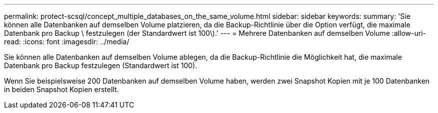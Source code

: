 ---
permalink: protect-scsql/concept_multiple_databases_on_the_same_volume.html 
sidebar: sidebar 
keywords:  
summary: 'Sie können alle Datenbanken auf demselben Volume platzieren, da die Backup-Richtlinie über die Option verfügt, die maximale Datenbank pro Backup \ festzulegen (der Standardwert ist 100\).' 
---
= Mehrere Datenbanken auf demselben Volume
:allow-uri-read: 
:icons: font
:imagesdir: ../media/


[role="lead"]
Sie können alle Datenbanken auf demselben Volume ablegen, da die Backup-Richtlinie die Möglichkeit hat, die maximale Datenbank pro Backup festzulegen (Standardwert ist 100).

Wenn Sie beispielsweise 200 Datenbanken auf demselben Volume haben, werden zwei Snapshot Kopien mit je 100 Datenbanken in beiden Snapshot Kopien erstellt.
